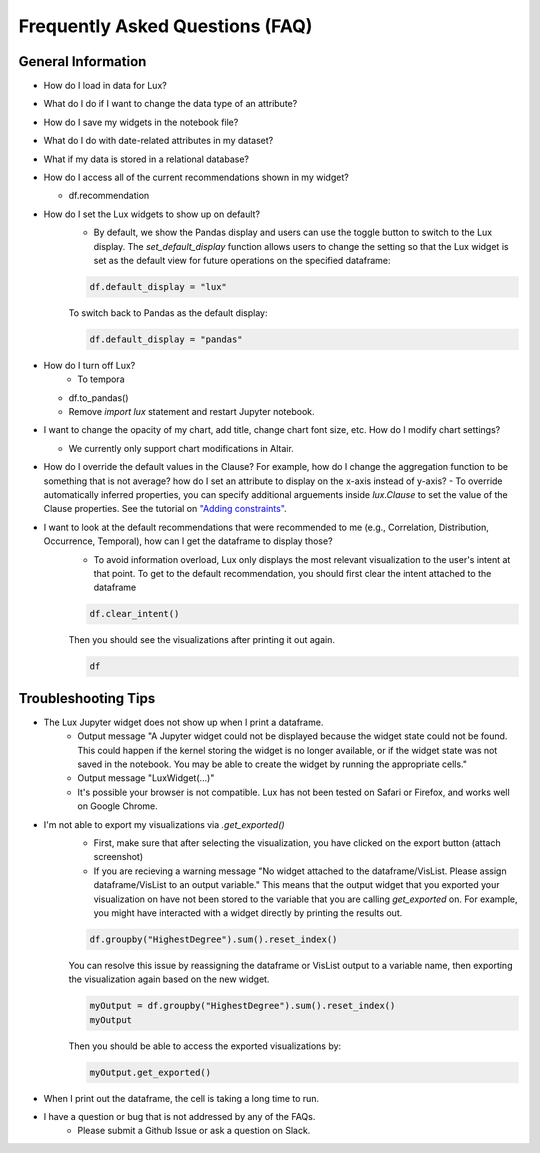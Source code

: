 ********************************
Frequently Asked Questions (FAQ)
********************************

General Information
-------------------
- How do I load in data for Lux? 
- What do I do if I want to change the data type of an attribute?
- How do I save my widgets in the notebook file?
- What do I do with date-related attributes in my dataset?
- What if my data is stored in a relational database?
- How do I access all of the current recommendations shown in my widget?

  - df.recommendation
- How do I set the Lux widgets to show up on default? 
    - By default, we show the Pandas display and users can use the toggle button to switch to the Lux display. The `set_default_display` function allows users to change the setting so that the Lux widget is set as the default view for future operations on the specified dataframe: 

    .. code-block:: python
    
        df.default_display = "lux"
    
    To switch back to Pandas as the default display: 

    .. code-block:: python
    
        df.default_display = "pandas"

- How do I turn off Lux?
    - To tempora
  - df.to_pandas()
  - Remove `import lux` statement and restart Jupyter notebook.
- I want to change the opacity of my chart, add title, change chart font size, etc. How do I modify chart settings?

  - We currently only support chart modifications in Altair.

- How do I override the default values in the Clause? For example, how do I change the aggregation function to be something that is not average? how do I set an attribute to display on the x-axis instead of y-axis? 
  - To override automatically inferred properties, you can specify additional arguements inside `lux.Clause` to set the value of the Clause properties. See the tutorial on `"Adding constraints" <https://lux-api.readthedocs.io/en/latest/source/guide/intent.html#adding-constraints>`_.

- I want to look at the default recommendations that were recommended to me (e.g., Correlation, Distribution, Occurrence, Temporal), how can I get the dataframe to display those?
    - To avoid information overload, Lux only displays the most relevant visualization to the user's intent at that point. To get to the default recommendation, you should first clear the intent attached to the dataframe

    .. code-block:: python

        df.clear_intent()

    Then you should see the visualizations after printing it out again.

    .. code-block:: python

        df

Troubleshooting Tips
-------------------

- The Lux Jupyter widget does not show up when I print a dataframe.
    - Output message "A Jupyter widget could not be displayed because the widget state could not be found. This could happen if the kernel storing the widget is no longer available, or if the widget state was not saved in the notebook. You may be able to create the widget by running the appropriate cells."
    - Output message "LuxWidget(...)"
    - It's possible your browser is not compatible. Lux has not been tested on Safari or Firefox, and works well on Google Chrome.

- I'm not able to export my visualizations via `.get_exported()`
    - First, make sure that after selecting the visualization, you have clicked on the export button (attach screenshot)
    - If you are recieving a warning message "No widget attached to the dataframe/VisList. Please assign dataframe/VisList to an output variable." This means that the output widget that you exported your visualization on have not been stored to the variable that you are calling `get_exported` on. For example, you might have interacted with a widget directly by printing the results out.
    .. code-block:: python

       df.groupby("HighestDegree").sum().reset_index()

    You can resolve this issue by reassigning the dataframe or VisList output to a variable name, then exporting the visualization again based on the new widget.

    .. code-block:: python
    
        myOutput = df.groupby("HighestDegree").sum().reset_index()
        myOutput

    Then you should be able to access the exported visualizations by: 

    .. code-block:: python

        myOutput.get_exported()

- When I print out the dataframe, the cell is taking a long time to run.
- I have a question or bug that is not addressed by any of the FAQs.
    - Please submit a Github Issue or ask a question on Slack.